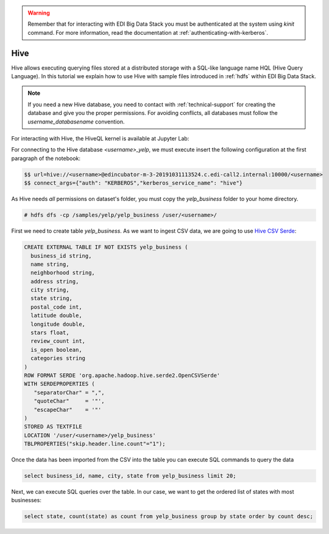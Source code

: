 .. warning::

  Remember that for interacting with EDI Big Data Stack you must be
  authenticated at the system using `kinit` command. For more information, read
  the documentation at :ref:`authenticating-with-kerberos`.

Hive
====

Hive allows executing querying files stored at a distributed storage with a
SQL-like language name HQL (Hive Query Language). In this tutorial we explain
how to use Hive with sample files introduced in :ref:`hdfs` within EDI Big Data
Stack.

.. note::
  If you need a new Hive database, you need to contact with :ref:`technical-support` for
  creating the database and give you the proper permissions. For avoiding conflicts, all
  databases must follow the `username_databasename` convention.

For interacting with Hive, the HiveQL kernel is available at Jupyter Lab:

.. image:: img/hive/hive-launcher.png

For connecting to the Hive database `<username>_yelp`, we must execute insert
the following configuration at the first paragraph of the notebook:

.. code-block:: console

  $$ url=hive://<username>@edincubator-m-3-20191031113524.c.edi-call2.internal:10000/<username>
  $$ connect_args={"auth": "KERBEROS","kerberos_service_name": "hive"}

As Hive needs `all` permissions on dataset's folder, you must copy the
`yelp_business` folder to your home directory.

.. code-block:: console

  # hdfs dfs -cp /samples/yelp/yelp_business /user/<username>/

First we need to create table `yelp_business`. As we want to ingest CSV data, we
are going to use `Hive CSV Serde <https://cwiki.apache.org/confluence/display/Hive/CSV+Serde>`_:

.. code-block:: SQL

    CREATE EXTERNAL TABLE IF NOT EXISTS yelp_business (
      business_id string,
      name string,
      neighborhood string,
      address string,
      city string,
      state string,
      postal_code int,
      latitude double,
      longitude double,
      stars float,
      review_count int,
      is_open boolean,
      categories string
    )
    ROW FORMAT SERDE 'org.apache.hadoop.hive.serde2.OpenCSVSerde'
    WITH SERDEPROPERTIES (
       "separatorChar" = ",",
       "quoteChar"     = '"',
       "escapeChar"    = '"'
    )
    STORED AS TEXTFILE
    LOCATION '/user/<username>/yelp_business'
    TBLPROPERTIES("skip.header.line.count"="1");


Once the data has been imported from the CSV into the table you can execute SQL
commands to query the data

.. code-block:: SQL

  select business_id, name, city, state from yelp_business limit 20;

.. image:: img/hive/hive-business.png


Next, we can execute SQL queries over the table. In our case, we want to get
the ordered list of states with most businesses:

.. code-block:: SQL

  select state, count(state) as count from yelp_business group by state order by count desc;


.. image:: img/hive/hive-query.png
